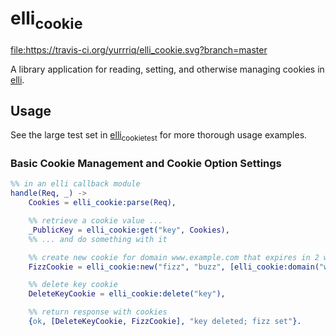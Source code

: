 #+OPTIONS: ^{}
* elli_cookie
#+ATTR_HTML: alt="Build Status"
[[https://travis-ci.org/yurrriq/elli_cookie][file:https://travis-ci.org/yurrriq/elli_cookie.svg?branch=master]]

A library application for reading, setting,
and otherwise managing cookies in [[https://github.com/knutin/elli][elli]].

** Usage
See the large test set in [[https://github.com/yurrriq/elli_cookie/blob/master/test/elli_cookie_test.erl][elli_cookie_test]] for more thorough usage examples.

*** Basic Cookie Management and Cookie Option Settings
#+BEGIN_SRC erlang
%% in an elli callback module
handle(Req, _) ->
    Cookies = elli_cookie:parse(Req),

    %% retrieve a cookie value ...
    _PublicKey = elli_cookie:get("key", Cookies),
    %% ... and do something with it

    %% create new cookie for domain www.example.com that expires in 2 weeks
    FizzCookie = elli_cookie:new("fizz", "buzz", [elli_cookie:domain("www.example.com"), elli_cookie:expires({2, weeks})]),

    %% delete key cookie
    DeleteKeyCookie = elli_cookie:delete("key"),

    %% return response with cookies
    {ok, [DeleteKeyCookie, FizzCookie], "key deleted; fizz set"}.
#+END_SRC
